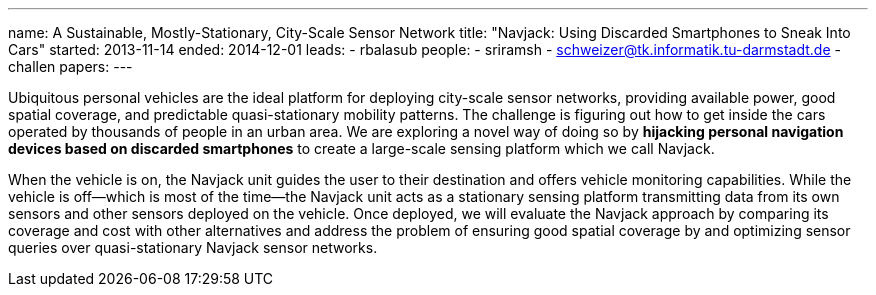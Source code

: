 ---
name: A Sustainable, Mostly-Stationary, City-Scale Sensor Network
title: "Navjack: Using Discarded Smartphones to Sneak Into Cars"
started: 2013-11-14
ended: 2014-12-01
leads:
  - rbalasub
people:
- sriramsh
- schweizer@tk.informatik.tu-darmstadt.de
- challen
papers:
---
[.lead]
Ubiquitous personal vehicles are the ideal platform for deploying city-scale
sensor networks, providing available power, good spatial coverage, and
predictable quasi-stationary mobility patterns. The challenge is figuring out
how to get inside the cars operated by thousands of people in an urban area.
We are exploring a novel way of doing so by *hijacking personal
navigation devices based on discarded smartphones* to create a large-scale
sensing platform which we call Navjack.

When the vehicle is on, the Navjack unit guides the user to their destination
and offers vehicle monitoring capabilities. While the vehicle is off--which
is most of the time--the Navjack unit acts as a stationary sensing platform
transmitting data from its own sensors and other sensors deployed on the
vehicle. Once deployed, we will evaluate the Navjack approach by comparing
its coverage and cost with other alternatives and address the problem of
ensuring good spatial coverage by and optimizing sensor queries over
quasi-stationary Navjack sensor networks.
